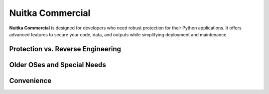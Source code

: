 .. meta::
   :description: Protect your IP against reverse engineering with the Python compiler Nuitka and turn your Python code into binary. Protect code, data, outputs, and tracebacks!
   :keywords: python,compiler,protection,reverse engineering,encrypted,tracebacks,obfuscate,obfuscation,obfuscator

###################
 Nuitka Commercial
###################

.. container:: feature-section

   **Nuitka Commercial** is designed for developers who need robust protection for their Python applications. It offers advanced features to secure your code, data, and outputs while simplifying deployment and maintenance.

.. _protection-vs-reverse-engineering:

************************************
 Protection vs. Reverse Engineering
************************************

.. container:: feature-section

   .. raw:: html

      <div style="text-align: center; margin-bottom: 30px;">
         <h3 style="color: #333; font-size: 1.8rem;">Secure Your Intellectual Property</h3>
         <p style="max-width: 800px; margin: 0 auto; font-size: 1.1rem; line-height: 1.6; color: #555;">
         Protect your source code, encryption keys, and sensitive data with advanced obfuscation and encryption techniques.
         </p>
      </div>

   .. grid:: 1 1 2 2

      .. grid-item-card:: Program Constants Data

         - Obfuscate program constants like encryption keys and texts.
         - Prevent reverse engineering by securing sensitive data.
         - :doc:`Learn more <commercial/protect-constants-data>`

      .. grid-item-card:: Contained Data Files

         - Embed and protect data files within your application.
         - Eliminate external file vulnerabilities.
         - :doc:`Learn more <commercial/protect-data-files>`

      .. grid-item-card:: Encrypted Tracebacks

         - Encrypt Python tracebacks for secure debugging.
         - Symmetric encryption available now; asymmetric coming soon.

      .. grid-item-card:: Encrypted Outputs

         - Ensure outputs are encrypted and accessible only to you.
         - Protect sensitive information during runtime.

.. _older-oses-and-special-needs:

******************************
 Older OSes and Special Needs
******************************

.. container:: feature-section

   .. raw:: html

      <div style="text-align: center; margin-bottom: 30px;">
         <h3 style="color: #333; font-size: 1.8rem;">Extended Platform Support</h3>
         <p style="max-width: 800px; margin: 0 auto; font-size: 1.1rem; line-height: 1.6; color: #555;">
         Deploy your applications on older operating systems and unique environments with ease.
         </p>
      </div>

   .. grid:: 1 1 2 2

      .. grid-item-card:: Windows 7 and XP

         - Deploy to legacy Windows versions.
         - Ensure compatibility with older toolchains.

      .. grid-item-card:: RHEL 7 Support

         - Portable builds for Linux environments.
         - Simplify deployment across distributions.

      .. grid-item-card:: Commercial-only Packages

         - Access exclusive patches and plugins.
         - :doc:`Learn more <commercial/commercial-only-packages>`

.. _convenience:

*************
 Convenience
*************

.. container:: feature-section

   .. raw:: html

      <div style="text-align: center; margin-bottom: 30px;">
         <h3 style="color: #333; font-size: 1.8rem;">Save Development Time</h3>
         <p style="max-width: 800px; margin: 0 auto; font-size: 1.1rem; line-height: 1.6; color: #555;">
         Leverage plugins and tools to streamline your development process and reduce time-to-market.
         </p>
      </div>

   .. grid:: 1 1 2 2

      .. grid-item-card:: Windows Service

         - Deploy your application as a Windows Service effortlessly.
         - :doc:`Learn more <commercial/windows-service>`

      .. grid-item-card:: Automatic Updates (Coming Soon)

         - Enable automatic updates for your software.
         - Subscribers receive this feature at no additional cost.
